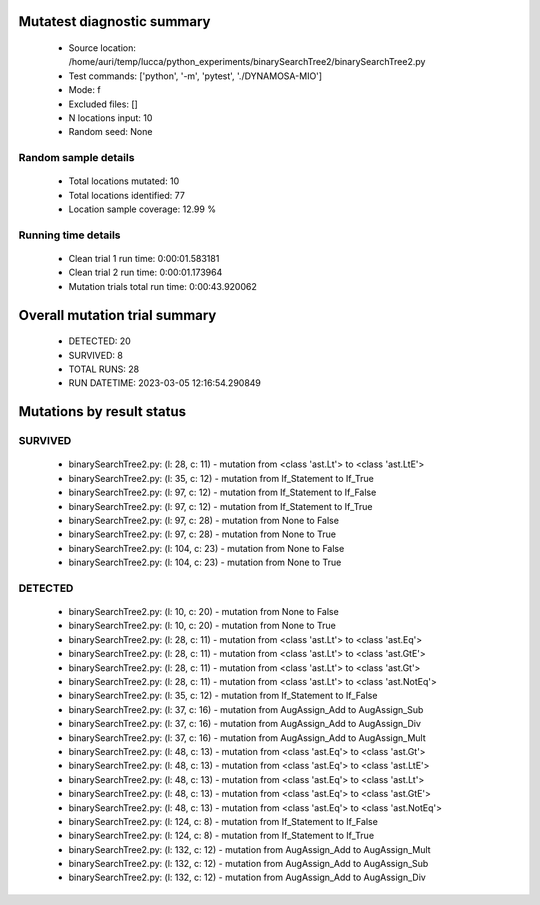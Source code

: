 Mutatest diagnostic summary
===========================
 - Source location: /home/auri/temp/lucca/python_experiments/binarySearchTree2/binarySearchTree2.py
 - Test commands: ['python', '-m', 'pytest', './DYNAMOSA-MIO']
 - Mode: f
 - Excluded files: []
 - N locations input: 10
 - Random seed: None

Random sample details
---------------------
 - Total locations mutated: 10
 - Total locations identified: 77
 - Location sample coverage: 12.99 %


Running time details
--------------------
 - Clean trial 1 run time: 0:00:01.583181
 - Clean trial 2 run time: 0:00:01.173964
 - Mutation trials total run time: 0:00:43.920062

Overall mutation trial summary
==============================
 - DETECTED: 20
 - SURVIVED: 8
 - TOTAL RUNS: 28
 - RUN DATETIME: 2023-03-05 12:16:54.290849


Mutations by result status
==========================


SURVIVED
--------
 - binarySearchTree2.py: (l: 28, c: 11) - mutation from <class 'ast.Lt'> to <class 'ast.LtE'>
 - binarySearchTree2.py: (l: 35, c: 12) - mutation from If_Statement to If_True
 - binarySearchTree2.py: (l: 97, c: 12) - mutation from If_Statement to If_False
 - binarySearchTree2.py: (l: 97, c: 12) - mutation from If_Statement to If_True
 - binarySearchTree2.py: (l: 97, c: 28) - mutation from None to False
 - binarySearchTree2.py: (l: 97, c: 28) - mutation from None to True
 - binarySearchTree2.py: (l: 104, c: 23) - mutation from None to False
 - binarySearchTree2.py: (l: 104, c: 23) - mutation from None to True


DETECTED
--------
 - binarySearchTree2.py: (l: 10, c: 20) - mutation from None to False
 - binarySearchTree2.py: (l: 10, c: 20) - mutation from None to True
 - binarySearchTree2.py: (l: 28, c: 11) - mutation from <class 'ast.Lt'> to <class 'ast.Eq'>
 - binarySearchTree2.py: (l: 28, c: 11) - mutation from <class 'ast.Lt'> to <class 'ast.GtE'>
 - binarySearchTree2.py: (l: 28, c: 11) - mutation from <class 'ast.Lt'> to <class 'ast.Gt'>
 - binarySearchTree2.py: (l: 28, c: 11) - mutation from <class 'ast.Lt'> to <class 'ast.NotEq'>
 - binarySearchTree2.py: (l: 35, c: 12) - mutation from If_Statement to If_False
 - binarySearchTree2.py: (l: 37, c: 16) - mutation from AugAssign_Add to AugAssign_Sub
 - binarySearchTree2.py: (l: 37, c: 16) - mutation from AugAssign_Add to AugAssign_Div
 - binarySearchTree2.py: (l: 37, c: 16) - mutation from AugAssign_Add to AugAssign_Mult
 - binarySearchTree2.py: (l: 48, c: 13) - mutation from <class 'ast.Eq'> to <class 'ast.Gt'>
 - binarySearchTree2.py: (l: 48, c: 13) - mutation from <class 'ast.Eq'> to <class 'ast.LtE'>
 - binarySearchTree2.py: (l: 48, c: 13) - mutation from <class 'ast.Eq'> to <class 'ast.Lt'>
 - binarySearchTree2.py: (l: 48, c: 13) - mutation from <class 'ast.Eq'> to <class 'ast.GtE'>
 - binarySearchTree2.py: (l: 48, c: 13) - mutation from <class 'ast.Eq'> to <class 'ast.NotEq'>
 - binarySearchTree2.py: (l: 124, c: 8) - mutation from If_Statement to If_False
 - binarySearchTree2.py: (l: 124, c: 8) - mutation from If_Statement to If_True
 - binarySearchTree2.py: (l: 132, c: 12) - mutation from AugAssign_Add to AugAssign_Mult
 - binarySearchTree2.py: (l: 132, c: 12) - mutation from AugAssign_Add to AugAssign_Sub
 - binarySearchTree2.py: (l: 132, c: 12) - mutation from AugAssign_Add to AugAssign_Div